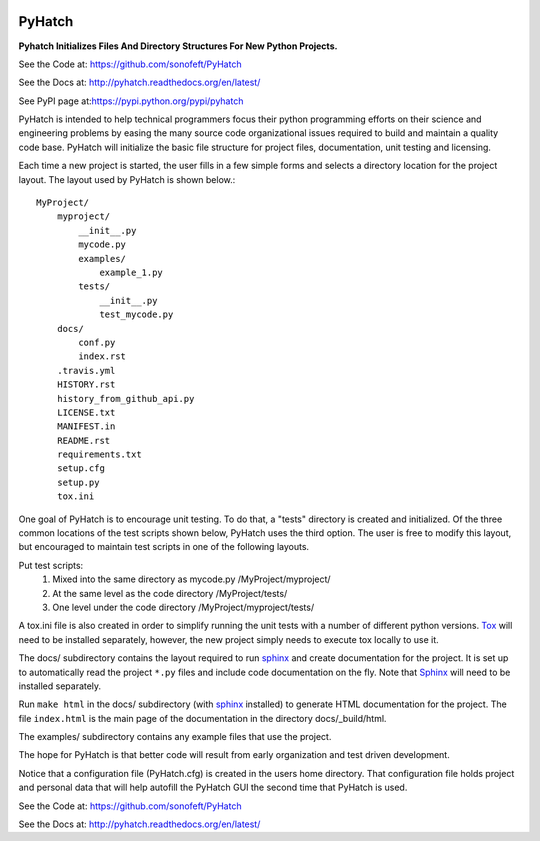 

.. image:: https://img.shields.io/travis/sonofeft/PyHatch.svg
        :target: https://travis-ci.org/sonofeft/PyHatch

.. image:: https://img.shields.io/pypi/v/PyHatch.svg
    :target: https://pypi.python.org/pypi/pyhatch
        
.. image:: https://img.shields.io/pypi/pyversions/PyHatch.svg
    :target: https://wiki.python.org/moin/Python2orPython3

.. image:: https://img.shields.io/pypi/l/PyHatch.svg
    :target: https://pypi.python.org/pypi/pyhatch

.. _internal_index:

PyHatch
=======

**Pyhatch Initializes Files And Directory Structures For New Python Projects.**

See the Code at: `<https://github.com/sonofeft/PyHatch>`_

See the Docs at: `<http://pyhatch.readthedocs.org/en/latest/>`_

See PyPI page at:`<https://pypi.python.org/pypi/pyhatch>`_


PyHatch is intended to help technical programmers focus their python
programming efforts on their science and engineering problems by easing
the many source code organizational issues required to build and maintain
a quality code base.  PyHatch will initialize the basic file structure for
project files, documentation, unit testing and licensing.

Each time a new project is started, the user fills in a few simple forms and
selects a directory location for the project layout. The layout used by
PyHatch is shown below.::

    MyProject/
        myproject/
            __init__.py
            mycode.py
            examples/
                example_1.py
            tests/
                __init__.py
                test_mycode.py
        docs/
            conf.py
            index.rst
        .travis.yml
        HISTORY.rst
        history_from_github_api.py
        LICENSE.txt
        MANIFEST.in
        README.rst
        requirements.txt
        setup.cfg
        setup.py
        tox.ini

One goal of PyHatch is to encourage unit testing.  To do that, a "tests"
directory is created and initialized. Of the three common locations of the
test scripts shown below, PyHatch uses the third option. The user is free
to modify this layout, but encouraged to maintain test scripts in one of
the following layouts.

Put test scripts:
    1. Mixed into the same directory as mycode.py   /MyProject/myproject/
    2. At the same level as the code directory      /MyProject/tests/
    3. One level under the code directory           /MyProject/myproject/tests/

A tox.ini file is also created in order to simplify running the unit tests with
a number of different python versions.  Tox_ will need to be installed separately,
however, the new project simply needs to execute tox locally to use it.

The docs/ subdirectory contains the layout required to run sphinx_ and create
documentation for the project.  It is set up to automatically read the project
``*.py`` files and include code documentation on the fly. Note that Sphinx_ will
need to be installed separately.

Run ``make html`` in the docs/ subdirectory (with sphinx_ installed) to generate
HTML documentation for the project. The file ``index.html`` is the main page of 
the documentation in the directory docs/_build/html.

The examples/ subdirectory contains any example files that use the project.

The hope for PyHatch is that better code will result from early organization
and test driven development.

Notice that a configuration file (PyHatch.cfg) is created in the users home 
directory.  That configuration file holds project and personal data that
will help autofill the PyHatch GUI the second time that PyHatch is used.


See the Code at: `<https://github.com/sonofeft/PyHatch>`_

See the Docs at: `<http://pyhatch.readthedocs.org/en/latest/>`_



.. _Tox: https://tox.readthedocs.org/en/latest/
.. _sphinx: http://sphinx-doc.org/
.. _Sphinx: http://sphinx-doc.org/

